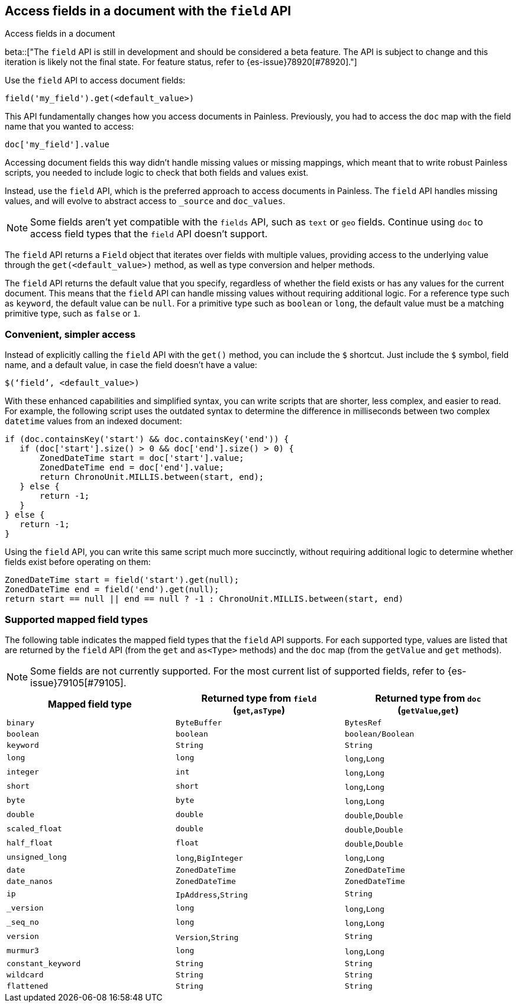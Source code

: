 [[script-fields-api]]
== Access fields in a document with the `field` API
++++
<titleabbrev>Access fields in a document</titleabbrev>
++++

beta::["The `field` API is still in development and should be considered a beta feature. The API is subject to change and this iteration is likely not the final state. For feature status, refer to {es-issue}78920[#78920]."]

Use the `field` API to access document fields:

[source,painless]
----
field('my_field').get(<default_value>)
----

This API fundamentally changes how you access documents in Painless. Previously,
you had to access the `doc` map with the field name that you wanted to access:

[source,painless]
----
doc['my_field'].value
----

Accessing document fields this way didn't handle missing values or missing
mappings, which meant that to write robust Painless scripts, you needed to
include logic to check that both fields and values exist.

Instead, use the `field` API, which is the preferred approach to access
documents in Painless. The `field` API handles missing values, and will evolve
to abstract access to `_source` and `doc_values`.

NOTE: Some fields aren't yet compatible with the `fields` API, such as `text` or
`geo` fields. Continue using `doc` to access field types that the `field` API
doesn't support.

The `field` API returns a `Field` object that iterates over fields with 
multiple values, providing access to the underlying value through the
`get(<default_value>)` method, as well as type conversion and helper methods. 

The `field` API returns the default value that you specify, regardless of
whether the field exists or has any values for the current document.
This means that the `field` API can handle missing values without requiring 
additional logic. For a reference type such as `keyword`, the default 
value can be `null`. For a primitive type such as `boolean` or `long`, the
default value must be a matching primitive type, such as `false` or `1`. 

[discrete]
=== Convenient, simpler access
Instead of explicitly calling the `field` API with the `get()` method, you can
include the `$` shortcut. Just include the `$` symbol, field name, and a default
value, in case the field doesn't have a value:

[source,painless]
----
$(‘field’, <default_value>)
----

With these enhanced capabilities and simplified syntax, you can write scripts
that are shorter, less complex, and easier to read. For example, the following
script uses the outdated syntax to determine the difference in milliseconds
between two complex `datetime` values from an indexed document:

[source,painless]
----
if (doc.containsKey('start') && doc.containsKey('end')) {
   if (doc['start'].size() > 0 && doc['end'].size() > 0) {
       ZonedDateTime start = doc['start'].value;
       ZonedDateTime end = doc['end'].value;
       return ChronoUnit.MILLIS.between(start, end);
   } else {
       return -1;
   }
} else {
   return -1;
}
----

Using the `field` API, you can write this same script much more succinctly,
without requiring additional logic to determine whether fields exist before
operating on them:

[source,painless]
----
ZonedDateTime start = field('start').get(null);
ZonedDateTime end = field('end').get(null);
return start == null || end == null ? -1 : ChronoUnit.MILLIS.between(start, end)
----

[discrete]
=== Supported mapped field types
The following table indicates the mapped field types that the `field` API
supports. For each supported type, values are listed that are returned by the
`field` API (from the `get` and `as<Type>` methods) and the `doc` map (from the
`getValue` and `get` methods). 

NOTE: Some fields are not currently supported. For the most current list of
supported fields, refer to {es-issue}79105[#79105].

[cols="1,1,1",options="header",]
|========
|Mapped field type
|Returned type from `field` (`get`,`asType`)
|Returned type from `doc` (`getValue`,`get`)
  |`binary`           |`ByteBuffer`               |`BytesRef`
  |`boolean`          |`boolean`                  |`boolean/Boolean`
  |`keyword`          |`String`                   |`String`
  |`long`             |`long`                     |`long`,`Long`
  |`integer`          |`int`                      |`long`,`Long`
  |`short`            |`short`                    |`long`,`Long`
  |`byte`             |`byte`                     |`long`,`Long`
  |`double`           |`double`                   |`double`,`Double`
  |`scaled_float`     |`double`                   |`double`,`Double`
  |`half_float`       |`float`                    |`double`,`Double`
  |`unsigned_long`    |`long`,`BigInteger`        |`long`,`Long`
  |`date`             |`ZonedDateTime`            |`ZonedDateTime`
  |`date_nanos`       |`ZonedDateTime`            |`ZonedDateTime`
  |`ip`               |`IpAddress`,`String`       |`String`
  |`_version`         |`long`                     |`long`,`Long`
  |`_seq_no`          |`long`                     |`long`,`Long`
  |`version`          |`Version`,`String`         |`String`
  |`murmur3`          |`long`                     |`long`,`Long`
  |`constant_keyword` |`String`                   |`String`
  |`wildcard`         |`String`                   |`String`
  |`flattened`        |`String`                   |`String`
|========